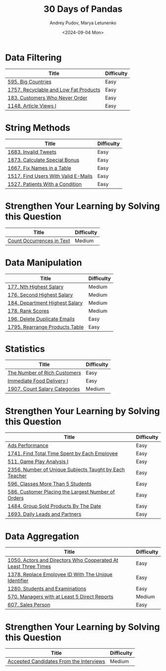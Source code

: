 #+title: 30 Days of Pandas
#+author: Andrey Pudov, Marya Letunenko
#+date: <2024-09-04 Mon>

* Data Filtering

| Title                                                          | Difficulty |
|----------------------------------------------------------------+------------|
| [[../problems/problem_595.py][595. Big Countries]]                                             | Easy       |
| [[../problems/problem_1757.py][1757. Recyclable and Low Fat Products]]                          | Easy       |
| [[../problems/problem_183.py][183. Customers Who Never Order]]                                 | Easy       |
| [[../problems/problem_1148.py][1148. Article Views I]]                                          | Easy       |

* String Methods

| Title                                                          | Difficulty |
|----------------------------------------------------------------+------------|
| [[../problems/problem_1683.py][1683. Invalid Tweets]]                                           | Easy       |
| [[../problems/problem_1873.py][1873. Calculate Special Bonus]]                                  | Easy       |
| [[../problems/problem_1667.py][1667. Fix Names in a Table]]                                     | Easy       |
| [[../problems/problem_1517.py][1517. Find Users With Valid E-Mails]]                            | Easy       |
| [[../problems/problem_1527.py][1527. Patients With a Condition]]                                | Easy       |

* Strengthen Your Learning by Solving this Question

| Title                                                          | Difficulty |
|----------------------------------------------------------------+------------|
| [[../problems/problem_0000.py][Count Occurrences in Text]]                                      | Medium     |

* Data Manipulation

| Title                                                          | Difficulty |
|----------------------------------------------------------------+------------|
| [[../problems/problem_177.py][177. Nth Highest Salary]]                                        | Medium     |
| [[../problems/problem_176.py][176. Second Highest Salary]]                                     | Medium     |
| [[../problems/problem_184.py][184. Department Highest Salary]]                                 | Medium     |
| [[../problems/problem_178.py][178. Rank Scores]]                                               | Medium     |
| [[../problems/problem_196.py][196. Delete Duplicate Emails]]                                   | Easy       |
| [[../problems/problem_1795.py][1795. Rearrange Products Table]]                                 | Easy       |

* Statistics

| Title                                                          | Difficulty |
|----------------------------------------------------------------+------------|
| [[../problems/problem_0000.py][The Number of Rich Customers]]                                   | Easy       |
| [[../problems/problem_0000.py][Immediate Food Delivery I]]                                      | Easy       |
| [[../problems/problem_1907.py][1907. Count Salary Categories]]                                  | Medium     |

* Strengthen Your Learning by Solving this Question

| Title                                                          | Difficulty |
|----------------------------------------------------------------+------------|
| [[../problems/problem_0000.py][Ads Performance]]                                                | Easy       |
| [[../problems/problem_1741.py][1741. Find Total Time Spent by Each Employee]]                   | Easy       |
| [[../problems/problem_511.py][511. Game Play Analysis I]]                                      | Easy       |
| [[../problems/problem_2356.py][2356. Number of Unique Subjects Taught by Each Teacher]]         | Easy       |
| [[../problems/problem_596.py][596. Classes More Than 5 Students]]                              | Easy       |
| [[../problems/problem_586.py][586. Customer Placing the Largest Number of Orders]]             | Easy       |
| [[../problems/problem_1484.py][1484. Group Sold Products By The Date]]                          | Easy       |
| [[../problems/problem_1693.py][1693. Daily Leads and Partners]]                                 | Easy       |

* Data Aggregation

| Title                                                          | Difficulty |
|----------------------------------------------------------------+------------|
| [[../problems/problem_1050.py][1050. Actors and Directors Who Cooperated At Least Three Times]] | Easy       |
| [[../problems/problem_1378.py][1378. Replace Employee ID With The Unique Identifier]]           | Easy       |
| [[../problems/problem_1280.py][1280. Students and Examinations]]                                | Easy       |
| [[../problems/problem_570.py][570. Managers with at Least 5 Direct Reports]]                   | Medium     |
| [[../problems/problem_607.py][607. Sales Person]]                                              | Easy       |

* Strengthen Your Learning by Solving this Question

| Title                                                          | Difficulty |
|----------------------------------------------------------------+------------|
| [[../problems/problem_0000.py][Accepted Candidates From the Interviews]]                        | Medium     |
